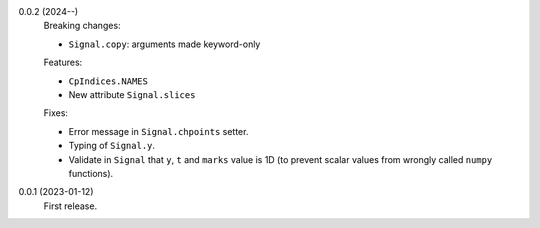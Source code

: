 0.0.2 (2024--)
    Breaking changes:

    * ``Signal.copy``: arguments made keyword-only

    Features:

    * ``CpIndices.NAMES``
    * New attribute ``Signal.slices``

    Fixes:

    * Error message in ``Signal.chpoints`` setter.
    * Typing of ``Signal.y``.
    * Validate in ``Signal`` that ``y``, ``t`` and ``marks`` value is 1D
      (to prevent scalar values from wrongly called ``numpy`` functions).

0.0.1 (2023-01-12)
    First release.
